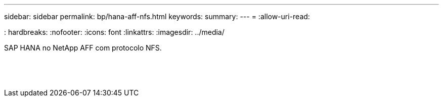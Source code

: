 ---
sidebar: sidebar 
permalink: bp/hana-aff-nfs.html 
keywords:  
summary:  
---
= 
:allow-uri-read: 


: hardbreaks: :nofooter: :icons: font :linkattrs: :imagesdir: ../media/

[role="lead"]
SAP HANA no NetApp AFF com protocolo NFS.

|===
|  |  |  


|  |  |  


|  |  |  


|  |  |  


|  |  |  


|  |  |  


|  |  |  


|  |  |  


|  |  |  


|  |  |  


|  |  |  


|  |  |  


|  |  |  


|  |  |  
|===